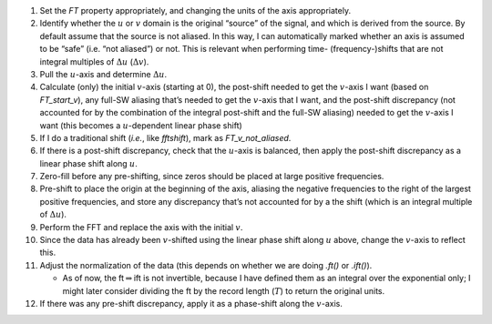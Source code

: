 #. Set the `FT` property appropriately, and changing the units of the
   axis appropriately.

#. Identify whether the :math:`u` or :math:`v` domain is the original
   “source” of the signal, and which is derived from the source. By
   default assume that the source is not aliased. In this way, I can
   automatically marked whether an axis is assumed to be “safe” (i.e.
   “not aliased”) or not. This is relevant when performing time-
   (frequency-)shifts that are not integral multiples of
   :math:`\Delta u` (:math:`\Delta v`).

#. Pull the :math:`u`-axis and determine :math:`\Delta u`.

#. Calculate (only) the initial :math:`v`-axis (starting at 0), the
   post-shift needed to get the :math:`v`-axis I want (based on
   `FT_start_v`), any full-SW aliasing that’s needed to get the
   :math:`v`-axis that I want, and the post-shift discrepancy (not
   accounted for by the combination of the integral post-shift and the
   full-SW aliasing) needed to get the :math:`v`-axis I want (this
   becomes a :math:`u`-dependent linear phase shift)

#. If I do a traditional shift (*i.e.*, like `fftshift`), mark as
   `FT_v_not_aliased`.

#. If there is a post-shift discrepancy, check that the :math:`u`-axis
   is balanced, then apply the post-shift discrepancy as a linear phase
   shift along :math:`u`.

#. Zero-fill before any pre-shifting, since zeros should be placed at
   large positive frequencies.

#. Pre-shift to place the origin at the beginning of the axis, aliasing
   the negative frequencies to the right of the largest positive
   frequencies, and store any discrepancy that’s not accounted for by a
   the shift (which is an integral multiple of :math:`\Delta u`).

#. Perform the FFT and replace the axis with the initial :math:`v`.

#. Since the data has already been :math:`v`-shifted using the linear
   phase shift along :math:`u` above, change the :math:`v`-axis to
   reflect this.

#. Adjust the normalization of the data (this depends on whether we are
   doing `.ft()` or `.ift()`).

   -  As of now, the ft\ :math:`\Rightarrow`\ ift is not invertible,
      because I have defined them as an integral over the exponential
      only; I might later consider dividing the ft by the record length
      (:math:`T`) to return the original units.

#. If there was any pre-shift discrepancy, apply it as a phase-shift
   along the :math:`v`-axis.
